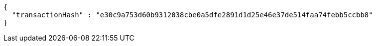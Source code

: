 [source,options="nowrap"]
----
{
  "transactionHash" : "e30c9a753d60b9312038cbe0a5dfe2891d1d25e46e37de514faa74febb5ccbb8"
}
----
